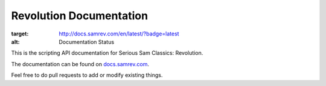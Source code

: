 Revolution Documentation
========================

.. image:: https://readthedocs.org/projects/revolution/badge/?version=latest
:target: http://docs.samrev.com/en/latest/?badge=latest
:alt: Documentation Status

This is the scripting API documentation for Serious Sam Classics: Revolution.

The documentation can be found on `docs.samrev.com <https://docs.samrev.com/>`_.

Feel free to do pull requests to add or modify existing things.
